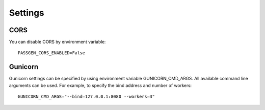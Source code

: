 .. _settings

Settings
==========

CORS
-----------------

You can disable CORS by environment variable::

   PASSGEN_CORS_ENABLED=False


Gunicorn
-----------------

Gunicorn settings can be specified by using environment variable GUNICORN_CMD_ARGS. All available command line arguments can be used. For example, to specify the bind address and number of workers::

   GUNICORN_CMD_ARGS="--bind=127.0.0.1:8080 --workers=3"
